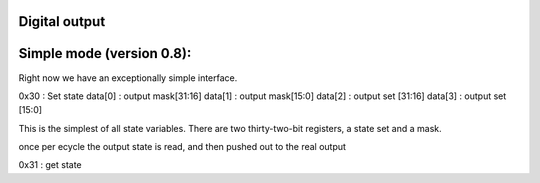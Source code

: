 Digital output
--------------------

Simple mode (version 0.8):
----------------------------
Right now we have an exceptionally simple interface. 

0x30 : Set state
data[0] : output mask[31:16]
data[1] : output mask[15:0]
data[2] : output set [31:16]
data[3] : output set [15:0]

This is the simplest of all state variables. There are two 
thirty-two-bit registers, a state set and a mask.

once per ecycle the output state is read, and then
pushed out to the real output

0x31 : get state 
